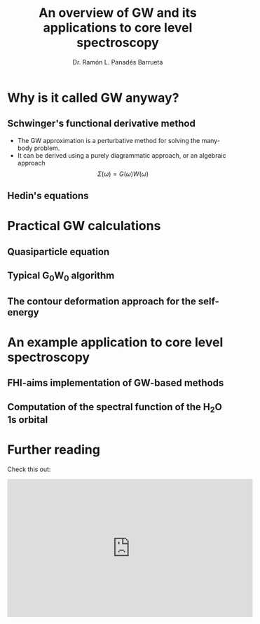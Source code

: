 #+OPTIONS: num:nil toc:1
#+REVEAL_ROOT: https://cdn.jsdelivr.net/npm/reveal.js
#+REVEAL_TRANS: linear
#+REVEAL_THEME: moon
#+REVEAL_TITLE_SLIDE: <h2 class="title">%t</h1>
#+REVEAL_TITLE_SLIDE: <h4 class="author"> %a</h4>
#+REVEAL_TITLE_SLIDE: <h4 class="author"><a href="http://panadestein.github.io">panadestein.github.io</a></h4>
#+Title: An overview of GW and its applications to core level spectroscopy
#+Author: Dr. Ramón L. Panadés Barrueta
#+Email: panadestein.github.io

* Why is it called GW anyway?
** Schwinger's functional derivative method
- The GW approximation is a perturbative method for solving the many-body problem.
- It can be derived using a purely diagrammatic approach, or an algebraic approach
  $$\Sigma(\omega) = G(\omega)W(\omega)$$
** Hedin's equations

* Practical GW calculations
** Quasiparticle equation
** Typical G_{0}W_{0} algorithm
** The contour deformation approach for the self-energy

* An example application to core level spectroscopy
** FHI-aims implementation of GW-based methods
** Computation of the spectral function of the H_{2}O 1s orbital

* Further reading
Check this out:
#+begin_export html
<iframe width="560" height="315" src="https://www.youtube.com/embed/Kf6cY0PA8Sw"
title="YouTube video player" frameborder="0"
allow="accelerometer; autoplay; clipboard-write;
 encrypted-media; gyroscope; picture-in-picture" allowfullscreen></iframe>
#+end_export
